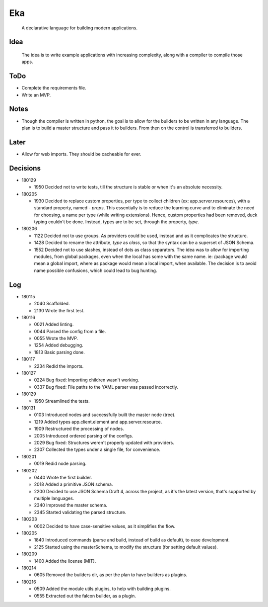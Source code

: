 Eka
===

  A declarative language for building modern applications.

Idea
----

  The idea is to write example applications with increasing complexity, along with a compiler to compile those apps.

ToDo
----

* Complete the requirements file.

* Write an MVP.

Notes
-----

* Though the compiler is written in python, the goal is to allow for the builders to be written in any language. The plan is to build a master structure and pass it to builders. From then on the control is transferred to builders.

Later
-----

* Allow for web imports. They should be cacheable for ever.

Decisions
---------

* 180129

  * 1950  Decided not to write tests, till the structure is stable or when it's an absolute necessity.

* 180205

  * 1930  Decided to replace custom properties, per type to collect children (ex: app.server.resources), with a standard property, named - *props*. This essentially is to reduce the learning curve and to eliminate the need for choosing, a name per type (while writing extensions). Hence, custom properties had been removed, duck typing couldn't be done. Instead, types are to be set, through the property, *type*.

* 180206

  * 1122  Decided not to use groups. As providers could be used, instead and as it complicates the structure.
  * 1428  Decided to rename the attribute, *type* as *class*, so that the syntax can be a superset of JSON Schema.
  * 1552  Decided not to use slashes, instead of dots as class separators. The idea was to allow for importing modules, from global packages, even when the local has some with the same name. ie: /package would mean a global import, where as package would mean a local import, when available. The decision is to avoid name possible confusions, which could lead to bug hunting.

Log
---

* 180115

  * 2040  Scaffolded.
  * 2130  Wrote the first test.

* 180116

  * 0021  Added linting.
  * 0044  Parsed the config from a file.
  * 0055  Wrote the MVP.
  * 1254  Added debugging.
  * 1813  Basic parsing done.

* 180117

  * 2234  Redid the imports.

* 180127

  * 0224  Bug fixed: Importing children wasn't working.
  * 0337  Bug fixed: File paths to the YAML parser was passed incorrectly.

* 180129

  * 1950  Streamlined the tests.

* 180131

  * 0103  Introduced nodes and successfully built the master node (tree).
  * 1219  Added types app.client.element and app.server.resource.
  * 1909  Restructured the processing of nodes.
  * 2005  Introduced ordered parsing of the configs.
  * 2029  Bug fixed: Structures weren't properly updated with providers.
  * 2307  Collected the types under a single file, for convenience.

* 180201

  * 0019  Redid node parsing.

* 180202

  * 0440  Wrote the first builder.
  * 2018  Added a primitive JSON schema.
  * 2200  Decided to use JSON Schema Draft 4, across the project, as it's the latest version, that's supported by multiple languages.
  * 2340  Improved the master schema.
  * 2345  Started validating the parsed structure.

* 180203

  * 0002  Decided to have case-sensitive values, as it simplifies the flow.

* 180205

  * 1840  Introduced commands (parse and build, instead of build as default), to ease development.
  * 2125  Started using the masterSchema, to modify the structure (for setting default values).

* 180209

  * 1400  Added the license (MIT).

* 180214

  * 0605  Removed the builders dir, as per the plan to have builders as plugins.

* 180216

  * 0509  Added the module utils.plugins, to help with building plugins.
  * 0555  Extracted out the falcon builder, as a plugin.
